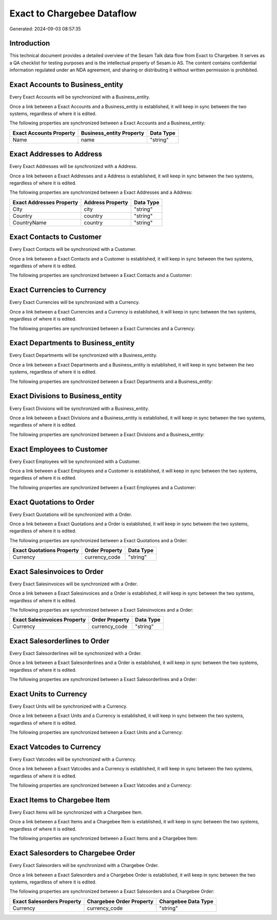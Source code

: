 ===========================
Exact to Chargebee Dataflow
===========================

Generated: 2024-09-03 08:57:35

Introduction
------------

This technical document provides a detailed overview of the Sesam Talk data flow from Exact to Chargebee. It serves as a QA checklist for testing purposes and is the intellectual property of Sesam.io AS. The content contains confidential information regulated under an NDA agreement, and sharing or distributing it without written permission is prohibited.

Exact Accounts to  Business_entity
----------------------------------
Every Exact Accounts will be synchronized with a  Business_entity.

Once a link between a Exact Accounts and a  Business_entity is established, it will keep in sync between the two systems, regardless of where it is edited.

The following properties are synchronized between a Exact Accounts and a  Business_entity:

.. list-table::
   :header-rows: 1

   * - Exact Accounts Property
     -  Business_entity Property
     -  Data Type
   * - Name
     - name
     - "string"


Exact Addresses to  Address
---------------------------
Every Exact Addresses will be synchronized with a  Address.

Once a link between a Exact Addresses and a  Address is established, it will keep in sync between the two systems, regardless of where it is edited.

The following properties are synchronized between a Exact Addresses and a  Address:

.. list-table::
   :header-rows: 1

   * - Exact Addresses Property
     -  Address Property
     -  Data Type
   * - City
     - city
     - "string"
   * - Country
     - country
     - "string"
   * - CountryName
     - country
     - "string"


Exact Contacts to  Customer
---------------------------
Every Exact Contacts will be synchronized with a  Customer.

Once a link between a Exact Contacts and a  Customer is established, it will keep in sync between the two systems, regardless of where it is edited.

The following properties are synchronized between a Exact Contacts and a  Customer:

.. list-table::
   :header-rows: 1

   * - Exact Contacts Property
     -  Customer Property
     -  Data Type


Exact Currencies to  Currency
-----------------------------
Every Exact Currencies will be synchronized with a  Currency.

Once a link between a Exact Currencies and a  Currency is established, it will keep in sync between the two systems, regardless of where it is edited.

The following properties are synchronized between a Exact Currencies and a  Currency:

.. list-table::
   :header-rows: 1

   * - Exact Currencies Property
     -  Currency Property
     -  Data Type


Exact Departments to  Business_entity
-------------------------------------
Every Exact Departments will be synchronized with a  Business_entity.

Once a link between a Exact Departments and a  Business_entity is established, it will keep in sync between the two systems, regardless of where it is edited.

The following properties are synchronized between a Exact Departments and a  Business_entity:

.. list-table::
   :header-rows: 1

   * - Exact Departments Property
     -  Business_entity Property
     -  Data Type


Exact Divisions to  Business_entity
-----------------------------------
Every Exact Divisions will be synchronized with a  Business_entity.

Once a link between a Exact Divisions and a  Business_entity is established, it will keep in sync between the two systems, regardless of where it is edited.

The following properties are synchronized between a Exact Divisions and a  Business_entity:

.. list-table::
   :header-rows: 1

   * - Exact Divisions Property
     -  Business_entity Property
     -  Data Type


Exact Employees to  Customer
----------------------------
Every Exact Employees will be synchronized with a  Customer.

Once a link between a Exact Employees and a  Customer is established, it will keep in sync between the two systems, regardless of where it is edited.

The following properties are synchronized between a Exact Employees and a  Customer:

.. list-table::
   :header-rows: 1

   * - Exact Employees Property
     -  Customer Property
     -  Data Type


Exact Quotations to  Order
--------------------------
Every Exact Quotations will be synchronized with a  Order.

Once a link between a Exact Quotations and a  Order is established, it will keep in sync between the two systems, regardless of where it is edited.

The following properties are synchronized between a Exact Quotations and a  Order:

.. list-table::
   :header-rows: 1

   * - Exact Quotations Property
     -  Order Property
     -  Data Type
   * - Currency
     - currency_code
     - "string"


Exact Salesinvoices to  Order
-----------------------------
Every Exact Salesinvoices will be synchronized with a  Order.

Once a link between a Exact Salesinvoices and a  Order is established, it will keep in sync between the two systems, regardless of where it is edited.

The following properties are synchronized between a Exact Salesinvoices and a  Order:

.. list-table::
   :header-rows: 1

   * - Exact Salesinvoices Property
     -  Order Property
     -  Data Type
   * - Currency
     - currency_code
     - "string"


Exact Salesorderlines to  Order
-------------------------------
Every Exact Salesorderlines will be synchronized with a  Order.

Once a link between a Exact Salesorderlines and a  Order is established, it will keep in sync between the two systems, regardless of where it is edited.

The following properties are synchronized between a Exact Salesorderlines and a  Order:

.. list-table::
   :header-rows: 1

   * - Exact Salesorderlines Property
     -  Order Property
     -  Data Type


Exact Units to  Currency
------------------------
Every Exact Units will be synchronized with a  Currency.

Once a link between a Exact Units and a  Currency is established, it will keep in sync between the two systems, regardless of where it is edited.

The following properties are synchronized between a Exact Units and a  Currency:

.. list-table::
   :header-rows: 1

   * - Exact Units Property
     -  Currency Property
     -  Data Type


Exact Vatcodes to  Currency
---------------------------
Every Exact Vatcodes will be synchronized with a  Currency.

Once a link between a Exact Vatcodes and a  Currency is established, it will keep in sync between the two systems, regardless of where it is edited.

The following properties are synchronized between a Exact Vatcodes and a  Currency:

.. list-table::
   :header-rows: 1

   * - Exact Vatcodes Property
     -  Currency Property
     -  Data Type


Exact Items to Chargebee Item
-----------------------------
Every Exact Items will be synchronized with a Chargebee Item.

Once a link between a Exact Items and a Chargebee Item is established, it will keep in sync between the two systems, regardless of where it is edited.

The following properties are synchronized between a Exact Items and a Chargebee Item:

.. list-table::
   :header-rows: 1

   * - Exact Items Property
     - Chargebee Item Property
     - Chargebee Data Type


Exact Salesorders to Chargebee Order
------------------------------------
Every Exact Salesorders will be synchronized with a Chargebee Order.

Once a link between a Exact Salesorders and a Chargebee Order is established, it will keep in sync between the two systems, regardless of where it is edited.

The following properties are synchronized between a Exact Salesorders and a Chargebee Order:

.. list-table::
   :header-rows: 1

   * - Exact Salesorders Property
     - Chargebee Order Property
     - Chargebee Data Type
   * - Currency
     - currency_code
     - "string"

